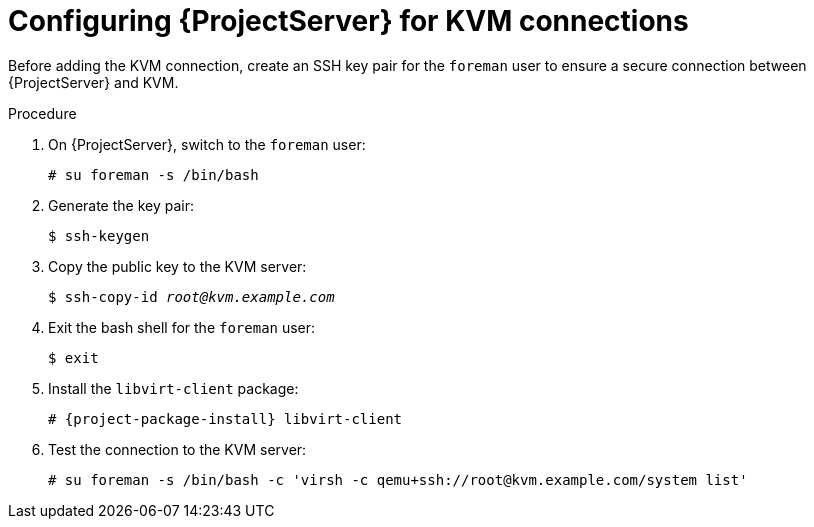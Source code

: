 :_mod-docs-content-type: PROCEDURE

[id="configuring-server-for-kvm-connections_{context}"]
= Configuring {ProjectServer} for KVM connections

Before adding the KVM connection, create an SSH key pair for the `foreman` user to ensure a secure connection between {ProjectServer} and KVM.

.Procedure
. On {ProjectServer}, switch to the `foreman` user:
+
----
# su foreman -s /bin/bash
----
. Generate the key pair:
+
----
$ ssh-keygen
----
. Copy the public key to the KVM server:
+
[options="nowrap" subs="+quotes"]
----
$ ssh-copy-id _root@kvm.example.com_
----
. Exit the bash shell for the `foreman` user:
+
----
$ exit
----
. Install the `libvirt-client` package:
+
[options="nowrap" subs="+quotes,attributes"]
----
# {project-package-install} libvirt-client
----
. Test the connection to the KVM server:
+
[options="nowrap"]
----
# su foreman -s /bin/bash -c 'virsh -c qemu+ssh://root@kvm.example.com/system list'
----

